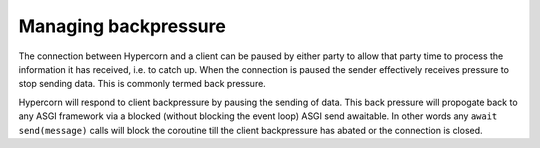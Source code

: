 .. _backpressure:

Managing backpressure
=====================

The connection between Hypercorn and a client can be paused by either
party to allow that party time to process the information it has
received, i.e. to catch up. When the connection is paused the sender
effectively receives pressure to stop sending data. This is commonly
termed back pressure.

Hypercorn will respond to client backpressure by pausing the sending
of data. This back pressure will propogate back to any ASGI framework
via a blocked (without blocking the event loop) ASGI send
awaitable. In other words any ``await send(message)`` calls will block
the coroutine till the client backpressure has abated or the
connection is closed.
